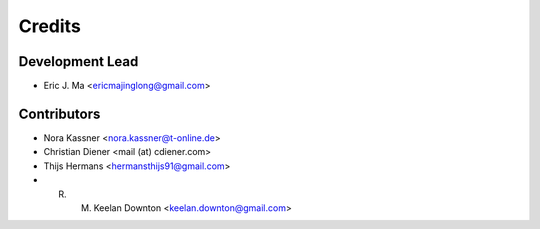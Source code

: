 =======
Credits
=======

Development Lead
----------------

* Eric J. Ma <ericmajinglong@gmail.com>

Contributors
------------

* Nora Kassner <nora.kassner@t-online.de>
* Christian Diener <mail (at) cdiener.com>
* Thijs Hermans <hermansthijs91@gmail.com>
* R. M. Keelan Downton <keelan.downton@gmail.com>

